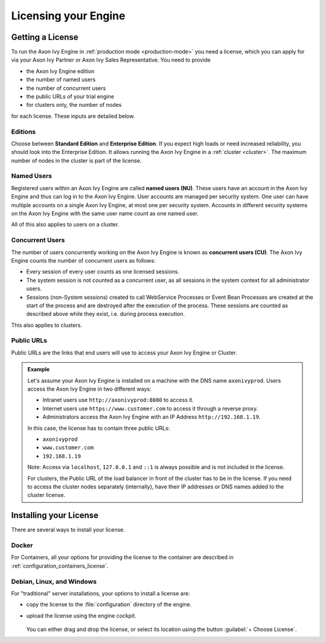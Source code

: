 .. _licensing:
.. _license:

Licensing your Engine
=====================

Getting a License
-----------------

To run the Axon Ivy Engine in :ref:`production mode <production-mode>` you need a
license, which you can apply for via your Axon Ivy Partner or Axon Ivy Sales
Representative. You need to provide 

- the Axon Ivy Engine edition
- the number of named users 
- the number of concurrent users
- the public URLs of your trial engine
- for clusters only, the number of nodes 

for each license. These inputs are detailed below.

.. _license-edition:

Editions
~~~~~~~~

Choose between **Standard Edition** and **Enterprise Edition**. If you expect
high loads or need increased reliability, you should look into the Enterprise
Edition. It allows running the Axon Ivy Engine in a :ref:`cluster <cluster>`.
The maximum number of nodes in the cluster is part of the license.


Named Users
~~~~~~~~~~~~~~~~

Registered users within an Axon Ivy Engine are called **named users (NU)**. These users
have an account in the Axon Ivy Engine and thus can log in to the Axon Ivy
Engine. User accounts are managed per security system. One user can have
multiple accounts on a single Axon Ivy Engine, at most one per security system.
Accounts in different security systems on the Axon Ivy Engine with the
same user name count as one named user.

All of this also applies to users on a cluster.


Concurrent Users
~~~~~~~~~~~~~~~~

The number of users concurrently working on the Axon Ivy Engine is known as
**concurrent users (CU)**. The Axon Ivy Engine counts the number of concurrent
users as follows:

* Every session of every user counts as one licensed sessions.

* The system session is not counted as a concurrent user, as all sessions 
  in the system context for all administrator users.

* Sessions (non-System sessions) created to call WebService Processes or Event
  Bean Processes are created at the start of the process and are destroyed after
  the execution of the process. These sessions are counted as described above while
  they exist, i.e. during process execution.

This also applies to clusters.


Public URLs
~~~~~~~~~~~~~~~~

Public URLs are the links that end users will use to access your Axon Ivy Engine or Cluster.

.. admonition:: Example
  
  Let's assume your Axon Ivy Engine is installed on a machine with the DNS name
  ``axonivyprod``. Users access the Axon Ivy Engine in two different ways:
  
  * Intranet users use ``http://axonivyprod:8080`` to access it. 
  * Internet users use ``https://www.customer.com`` to access it through a reverse proxy.
  * Administrators access the Axon Ivy Engine with an IP Address ``http://192.168.1.19``.
  
  In this case, the license has to contain three public URLs:
  
  * ``axonivyprod``
  * ``www.customer.com``
  * ``192.168.1.19``

  Note: Access via ``localhost``, ``127.0.0.1`` and ``::1`` is always possible
  and is not included in the license.

  For clusters, the Public URL of the load balancer in front of the cluster has
  to be in the license. If you need to access the cluster nodes separately
  (internally), have their IP addresses or DNS names added to the cluster
  license.

Installing your License
-----------------------

There are several ways to install your license.

Docker
~~~~~~

For Containers, all your options for providing the license to the container are
described in :ref:`configuration_containers_license`.

.. _configuration_servers_license:

Debian, Linux, and Windows
~~~~~~~~~~~~~~~~~~~~~~~~~~

For "traditional" server installations, your options to install a license are:

* copy the license to the :file:`configuration` directory of the engine.

* upload the license using the engine cockpit. 

  .. figure:: /_images/engine-cockpit/engine-cockpit-licence.png

  
  You can either drag and drop the license, or select its location using the button
  :guilabel:`+ Choose License`. 

